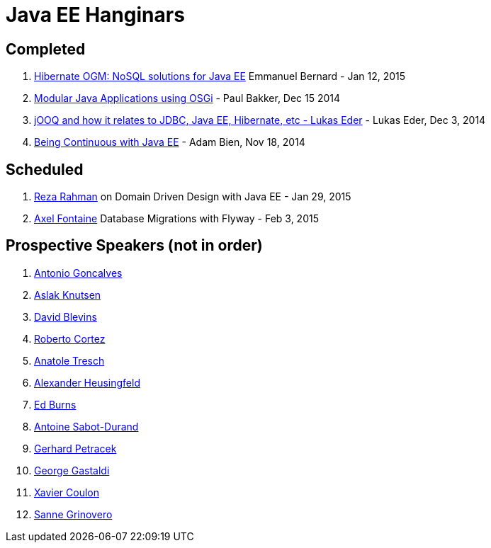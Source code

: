 # Java EE Hanginars

## Completed

. http://blog.arungupta.me/hibernate-ogm-nosql-solutions-javaee-hanginar4/[Hibernate
  OGM: NoSQL solutions for Java EE] Emmanuel Bernard - Jan 12, 2015
. http://blog.arungupta.me/2014/12/modular-javaee-applications-osgi-hanginar3/[Modular
  Java Applications using OSGi] - Paul Bakker, Dec 15 2014
. http://blog.arungupta.me/2014/12/jooq-jdbc-javaee-hibernate-hanginar2/[jOOQ
  and how it relates to JDBC, Java EE, Hibernate, etc - Lukas Eder] -
  Lukas Eder, Dec 3, 2014
. http://blog.arungupta.me/2014/11/continuous-deployment-javaee7-wildfly-docker-new-webinar-series/[Being
  Continuous with Java EE] - Adam Bien, Nov 18, 2014

## Scheduled

. https://github.com/javaee-samples/webinars/issues/5[Reza Rahman] on Domain Driven Design with Java EE - Jan 29, 2015
. https://github.com/javaee-samples/webinars/issues/3[Axel Fontaine] Database Migrations with Flyway - Feb 3, 2015

## Prospective Speakers (not in order)

. https://github.com/javaee-samples/webinars/issues/1[Antonio Goncalves]
. https://github.com/javaee-samples/webinars/issues/2[Aslak Knutsen]
. https://github.com/javaee-samples/webinars/issues/6[David Blevins]
. https://github.com/javaee-samples/webinars/issues/7[Roberto Cortez]
. https://github.com/javaee-samples/webinars/issues/8[Anatole Tresch]
. https://github.com/javaee-samples/webinars/issues/9[Alexander Heusingfeld]
. https://github.com/javaee-samples/webinars/issues/10[Ed Burns]
. https://github.com/javaee-samples/webinars/issues/11[Antoine Sabot-Durand]
. https://github.com/javaee-samples/webinars/issues/12[Gerhard Petracek]
. https://github.com/javaee-samples/webinars/issues/13[George Gastaldi]
. https://github.com/javaee-samples/webinars/issues/14[Xavier Coulon]
. https://github.com/javaee-samples/webinars/issues/18[Sanne Grinovero]

